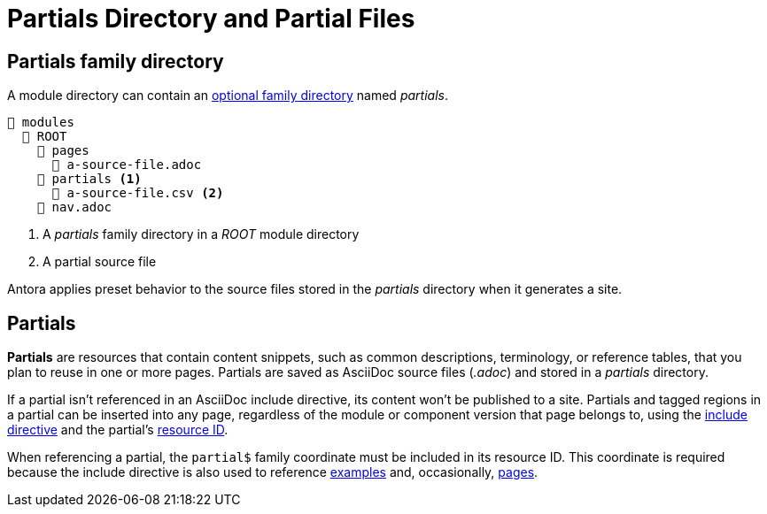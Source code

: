 = Partials Directory and Partial Files

[#partials-dir]
== Partials family directory

A module directory can contain an xref:family-directories.adoc[optional family directory] named [.path]_partials_.

----
📂 modules
  📂 ROOT
    📂 pages
      📄 a-source-file.adoc
    📂 partials <1>
      📄 a-source-file.csv <2>
    📄 nav.adoc
----
<1> A [.path]_partials_ family directory in a [.path]_ROOT_ module directory
<2> A partial source file

Antora applies preset behavior to the source files stored in the [.path]_partials_ directory when it generates a site.

[#partials]
== Partials

[.term]*Partials* are resources that contain content snippets, such as common descriptions, terminology, or reference tables, that you plan to reuse in one or more pages.
Partials are saved as AsciiDoc source files (_.adoc_) and stored in a [.path]_partials_ directory.

If a partial isn't referenced in an AsciiDoc include directive, its content won't be published to a site.
Partials and tagged regions in a partial can be inserted into any page, regardless of the module or component version that page belongs to, using the xref:asciidoc:include-partial.adoc[include directive] and the partial's xref:page:resource-id.adoc[resource ID].

When referencing a partial, the `partial$` family coordinate must be included in its resource ID.
This coordinate is required because the include directive is also used to reference xref:examples-directory.adoc[examples] and, occasionally, xref:pages-directory.adoc[pages].
